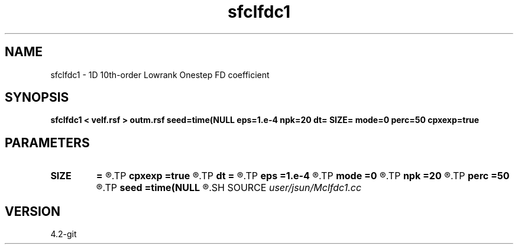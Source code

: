 .TH sfclfdc1 1  "APRIL 2023" Madagascar "Madagascar Manuals"
.SH NAME
sfclfdc1 \- 1D 10th-order Lowrank Onestep FD coefficient
.SH SYNOPSIS
.B sfclfdc1 < velf.rsf > outm.rsf seed=time(NULL eps=1.e-4 npk=20 dt= SIZE= mode=0 perc=50 cpxexp=true
.SH PARAMETERS
.PD 0
.TP
.I        
.B SIZE
.B =
.R  	stencil size
.TP
.I        
.B cpxexp
.B =true
.R  	complex exponential
.TP
.I        
.B dt
.B =
.R  	time step
.TP
.I        
.B eps
.B =1.e-4
.R  	tolerance
.TP
.I        
.B mode
.B =0
.R  	symbol
.TP
.I        
.B npk
.B =20
.R  	maximum rank
.TP
.I        
.B perc
.B =50
.R  	cutoff percentage
.TP
.I        
.B seed
.B =time(NULL
.R  
.SH SOURCE
.I user/jsun/Mclfdc1.cc
.SH VERSION
4.2-git
